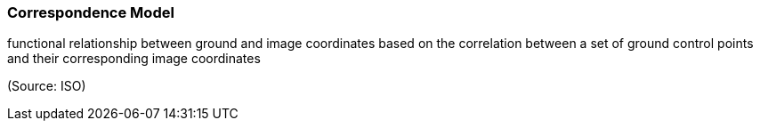 === Correspondence Model

functional relationship between ground and image coordinates based on the correlation between a set of ground control points and their corresponding image coordinates

(Source: ISO)

